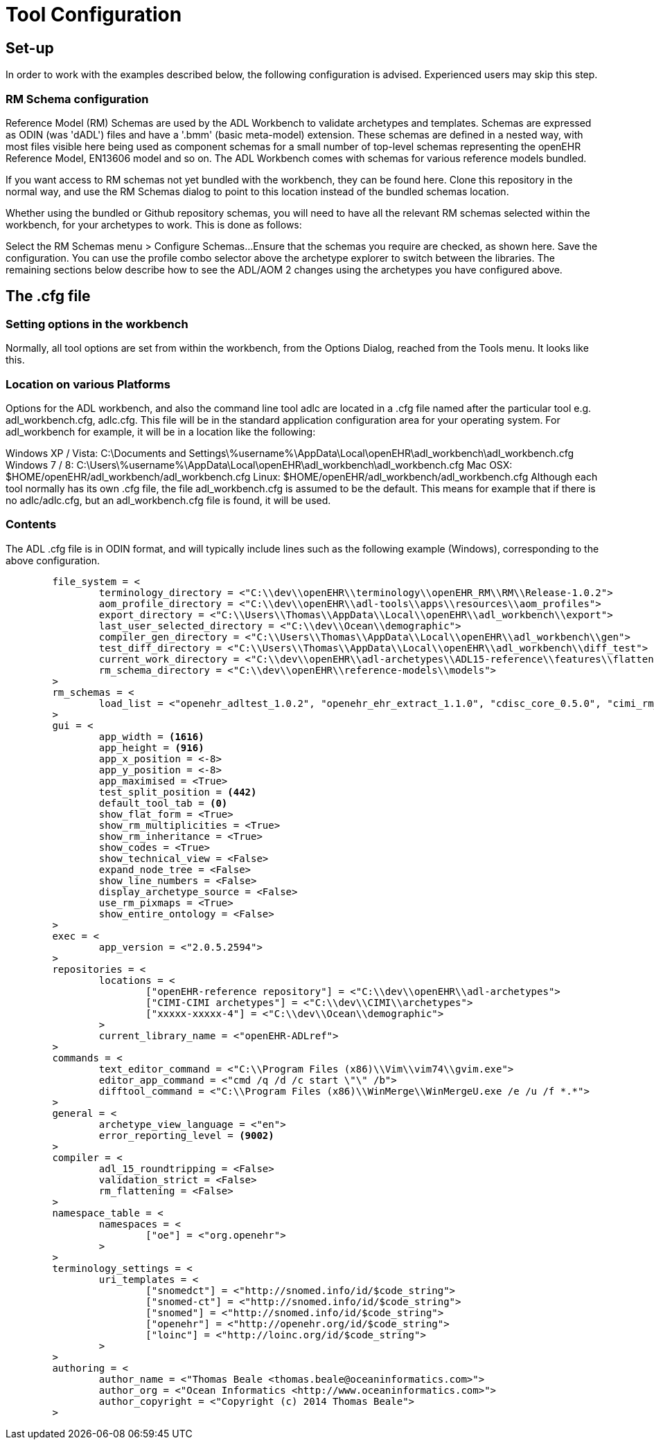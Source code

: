 = Tool Configuration

== Set-up

In order to work with the examples described below, the following configuration is advised. Experienced users may skip this step.

=== RM Schema configuration

Reference Model (RM) Schemas are used by the ADL Workbench to validate archetypes and templates. Schemas are expressed as ODIN (was 'dADL') files and have a '.bmm' (basic meta-model) extension. These schemas are defined in a nested way, with most files visible here being used as component schemas for a small number of top-level schemas representing the openEHR Reference Model, EN13606 model and so on. The ADL Workbench comes with schemas for various reference models bundled.

If you want access to RM schemas not yet bundled with the workbench, they can be found here. Clone this repository in the normal way, and use the RM Schemas dialog to point to this location instead of the bundled schemas location.

Whether using the bundled or Github repository schemas, you will need to have all the relevant RM schemas selected within the workbench, for your archetypes to work. This is done as follows:

Select the RM Schemas menu > Configure Schemas...
Ensure that the schemas you require are checked, as shown here.
Save the configuration.
You can use the profile combo selector above the archetype explorer to switch between the libraries. The remaining sections below describe how to see the ADL/AOM 2 changes using the archetypes you have configured above.

== The .cfg file

=== Setting options in the workbench

Normally, all tool options are set from within the workbench, from the Options Dialog, reached from the Tools menu. It looks like this.



=== Location on various Platforms

Options for the ADL workbench, and also the command line tool adlc are located in a .cfg file named after the particular tool e.g. adl_workbench.cfg, adlc.cfg. This file will be in the standard application configuration area for your operating system. For adl_workbench for example, it will be in a location like the following:

Windows XP / Vista: 
C:\Documents and Settings\%username%\AppData\Local\openEHR\adl_workbench\adl_workbench.cfg
Windows 7 / 8: C:\Users\%username%\AppData\Local\openEHR\adl_workbench\adl_workbench.cfg
Mac OSX: $HOME/openEHR/adl_workbench/adl_workbench.cfg
Linux: $HOME/openEHR/adl_workbench/adl_workbench.cfg
Although each tool normally has its own .cfg file, the file adl_workbench.cfg is assumed to be the default. This means for example that if there is no adlc/adlc.cfg, but an adl_workbench.cfg file is found, it will be used.

=== Contents

The ADL .cfg file is in ODIN format, and will typically include lines such as the following example (Windows), corresponding to the above configuration.

[source, odin]
--------
	file_system = <
		terminology_directory = <"C:\\dev\\openEHR\\terminology\\openEHR_RM\\RM\\Release-1.0.2">
		aom_profile_directory = <"C:\\dev\\openEHR\\adl-tools\\apps\\resources\\aom_profiles">
		export_directory = <"C:\\Users\\Thomas\\AppData\\Local\\openEHR\\adl_workbench\\export">
		last_user_selected_directory = <"C:\\dev\\Ocean\\demographic">
		compiler_gen_directory = <"C:\\Users\\Thomas\\AppData\\Local\\openEHR\\adl_workbench\\gen">
		test_diff_directory = <"C:\\Users\\Thomas\\AppData\\Local\\openEHR\\adl_workbench\\diff_test">
		current_work_directory = <"C:\\dev\\openEHR\\adl-archetypes\\ADL15-reference\\features\\flattening">
		rm_schema_directory = <"C:\\dev\\openEHR\\reference-models\\models">
	>
	rm_schemas = <
		load_list = <"openehr_adltest_1.0.2", "openehr_ehr_extract_1.1.0", "cdisc_core_0.5.0", "cimi_rm_2.0.2", "hl7_fhir_dstu", "cen_en13606_0.95">
	>
	gui = <
		app_width = <1616>
		app_height = <916>
		app_x_position = <-8>
		app_y_position = <-8>
		app_maximised = <True>
		test_split_position = <442>
		default_tool_tab = <0>
		show_flat_form = <True>
		show_rm_multiplicities = <True>
		show_rm_inheritance = <True>
		show_codes = <True>
		show_technical_view = <False>
		expand_node_tree = <False>
		show_line_numbers = <False>
		display_archetype_source = <False>
		use_rm_pixmaps = <True>
		show_entire_ontology = <False>
	>
	exec = <
		app_version = <"2.0.5.2594">
	>
	repositories = <
		locations = <
			["openEHR-reference repository"] = <"C:\\dev\\openEHR\\adl-archetypes">
			["CIMI-CIMI archetypes"] = <"C:\\dev\\CIMI\\archetypes">
			["xxxxx-xxxxx-4"] = <"C:\\dev\\Ocean\\demographic">
		>
		current_library_name = <"openEHR-ADLref">
	>
	commands = <
		text_editor_command = <"C:\\Program Files (x86)\\Vim\\vim74\\gvim.exe">
		editor_app_command = <"cmd /q /d /c start \"\" /b">
		difftool_command = <"C:\\Program Files (x86)\\WinMerge\\WinMergeU.exe /e /u /f *.*">
	>
	general = <
		archetype_view_language = <"en">
		error_reporting_level = <9002>
	>
	compiler = <
		adl_15_roundtripping = <False>
		validation_strict = <False>
		rm_flattening = <False>
	>
	namespace_table = <
		namespaces = <
			["oe"] = <"org.openehr">
		>
	>
	terminology_settings = <
		uri_templates = <
			["snomedct"] = <"http://snomed.info/id/$code_string">
			["snomed-ct"] = <"http://snomed.info/id/$code_string">
			["snomed"] = <"http://snomed.info/id/$code_string">
			["openehr"] = <"http://openehr.org/id/$code_string">
			["loinc"] = <"http://loinc.org/id/$code_string">
		>
	>
	authoring = <
		author_name = <"Thomas Beale <thomas.beale@oceaninformatics.com>">
		author_org = <"Ocean Informatics <http://www.oceaninformatics.com>">
		author_copyright = <"Copyright (c) 2014 Thomas Beale">
	>
--------